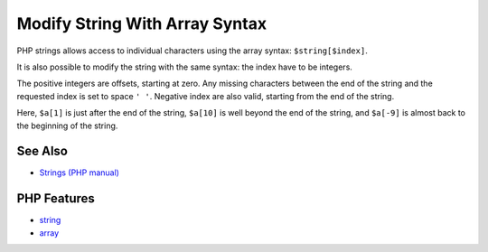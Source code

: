 .. _modify-string-with-array-syntax:

Modify String With Array Syntax
-------------------------------

.. meta::
	:description:
		Modify String With Array Syntax: PHP strings allows access to individual characters using the array syntax: ``$string[$index]``.
	:twitter:card: summary_large_image
	:twitter:site: @exakat
	:twitter:title: Modify String With Array Syntax
	:twitter:description: Modify String With Array Syntax: PHP strings allows access to individual characters using the array syntax: ``$string[$index]``
	:twitter:creator: @exakat
	:twitter:image:src: https://php-tips.readthedocs.io/en/latest/_images/array_syntax_on_string.png
	:og:image: https://php-tips.readthedocs.io/en/latest/_images/array_syntax_on_string.png
	:og:title: Modify String With Array Syntax
	:og:type: article
	:og:description: PHP strings allows access to individual characters using the array syntax: ``$string[$index]``
	:og:url: https://php-tips.readthedocs.io/en/latest/tips/array_syntax_on_string.html
	:og:locale: en

.. raw:: html

	<script type="application/ld+json">{"@context":"https:\/\/schema.org","@graph":[{"@type":"WebPage","@id":"https:\/\/php-tips.readthedocs.io\/en\/latest\/tips\/array_syntax_on_string.html","url":"https:\/\/php-tips.readthedocs.io\/en\/latest\/tips\/array_syntax_on_string.html","name":"Modify String With Array Syntax","isPartOf":{"@id":"https:\/\/www.exakat.io\/"},"datePublished":"Thu, 18 Sep 2025 20:04:44 +0000","dateModified":"Thu, 18 Sep 2025 20:04:44 +0000","description":"PHP strings allows access to individual characters using the array syntax: ``$string[$index]``","inLanguage":"en-US","potentialAction":[{"@type":"ReadAction","target":["https:\/\/php-tips.readthedocs.io\/en\/latest\/tips\/array_syntax_on_string.html"]}]},{"@type":"WebSite","@id":"https:\/\/www.exakat.io\/","url":"https:\/\/www.exakat.io\/","name":"Exakat","description":"Smart PHP static analysis","inLanguage":"en-US"}]}</script>

.. image:: ../images/array_syntax_on_string.png

PHP strings allows access to individual characters using the array syntax: ``$string[$index]``.

It is also possible to modify the string with the same syntax: the index have to be integers.

The positive integers are offsets, starting at zero. Any missing characters between the end of the string and the requested index is set to space ``' '``. Negative index are also valid, starting from the end of the string.

Here, ``$a[1]`` is just after the end of the string, ``$a[10]`` is well beyond the end of the string, and ``$a[-9]`` is almost back to the beginning of the string.

See Also
________

* `Strings (PHP manual) <https://www.php.net/manual/en/language.types.string.php>`_


PHP Features
____________

* `string <https://php-dictionary.readthedocs.io/en/latest/dictionary/string.ini.html>`_

* `array <https://php-dictionary.readthedocs.io/en/latest/dictionary/array.ini.html>`_


